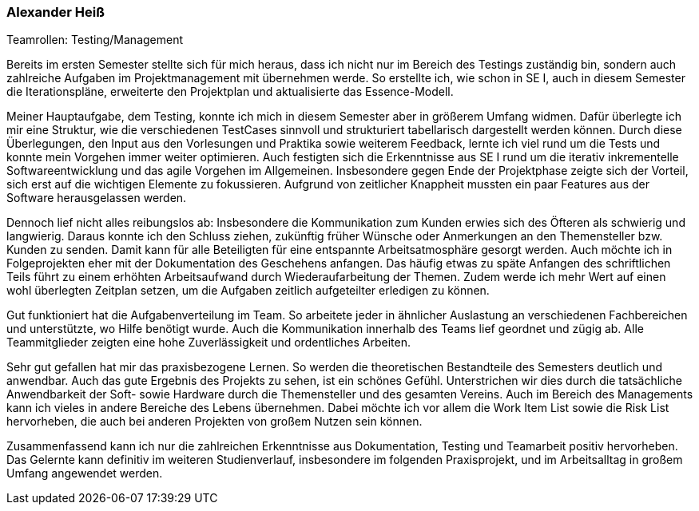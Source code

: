 === Alexander Heiß
.Teamrollen: Testing/Management

Bereits im ersten Semester stellte sich für mich heraus, dass ich nicht nur im Bereich des Testings zuständig bin, sondern auch zahlreiche Aufgaben im Projektmanagement mit übernehmen werde. So erstellte ich, wie schon in SE I, auch in diesem Semester die Iterationspläne, erweiterte den Projektplan und aktualisierte das Essence-Modell.

Meiner Hauptaufgabe, dem Testing, konnte ich mich in diesem Semester aber in größerem Umfang widmen. Dafür überlegte ich mir eine Struktur, wie die verschiedenen TestCases sinnvoll und strukturiert tabellarisch dargestellt werden können. Durch diese Überlegungen, den Input aus den Vorlesungen und Praktika sowie weiterem Feedback, lernte ich viel rund um die Tests und konnte mein Vorgehen immer weiter optimieren. Auch festigten sich die Erkenntnisse aus SE I rund um die iterativ inkrementelle Softwareentwicklung und das agile Vorgehen im Allgemeinen. Insbesondere gegen Ende der Projektphase zeigte sich der Vorteil, sich erst auf die wichtigen Elemente zu fokussieren. Aufgrund von zeitlicher Knappheit mussten ein paar Features aus der Software herausgelassen werden.

Dennoch lief nicht alles reibungslos ab: Insbesondere die Kommunikation zum Kunden erwies sich des Öfteren als schwierig und langwierig. Daraus konnte ich den Schluss ziehen, zukünftig früher Wünsche oder Anmerkungen an den Themensteller bzw. Kunden zu senden. Damit kann für alle Beteiligten für eine entspannte Arbeitsatmosphäre gesorgt werden. Auch möchte ich in Folgeprojekten eher mit der Dokumentation des Geschehens anfangen. Das häufig etwas zu späte Anfangen des schriftlichen Teils führt zu einem erhöhten Arbeitsaufwand durch Wiederaufarbeitung der Themen. Zudem werde ich mehr Wert auf einen wohl überlegten Zeitplan setzen, um die Aufgaben zeitlich aufgeteilter erledigen zu können.

Gut funktioniert hat die Aufgabenverteilung im Team. So arbeitete jeder in ähnlicher Auslastung an verschiedenen Fachbereichen und unterstützte, wo Hilfe benötigt wurde. Auch die Kommunikation innerhalb des Teams lief geordnet und zügig ab. Alle Teammitglieder zeigten eine hohe Zuverlässigkeit und ordentliches Arbeiten.

Sehr gut gefallen hat mir das praxisbezogene Lernen. So werden die theoretischen Bestandteile des Semesters deutlich und anwendbar. Auch das gute Ergebnis des Projekts zu sehen, ist ein schönes Gefühl. Unterstrichen wir dies durch die tatsächliche Anwendbarkeit der Soft- sowie Hardware durch die Themensteller und des gesamten Vereins. Auch im Bereich des Managements kann ich vieles in andere Bereiche des Lebens übernehmen. Dabei möchte ich vor allem die Work Item List sowie die Risk List hervorheben, die auch bei anderen Projekten von großem Nutzen sein können.

Zusammenfassend kann ich nur die zahlreichen Erkenntnisse aus Dokumentation, Testing und Teamarbeit positiv hervorheben. Das Gelernte kann definitiv im weiteren Studienverlauf, insbesondere im folgenden Praxisprojekt, und im Arbeitsalltag in großem Umfang angewendet werden.
